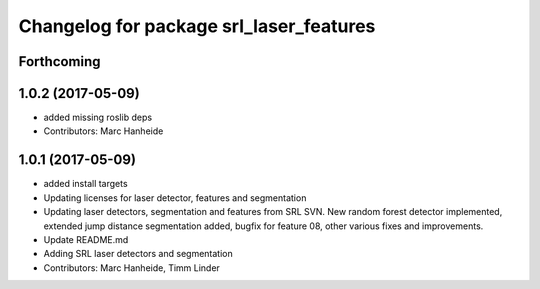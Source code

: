^^^^^^^^^^^^^^^^^^^^^^^^^^^^^^^^^^^^^^^^
Changelog for package srl_laser_features
^^^^^^^^^^^^^^^^^^^^^^^^^^^^^^^^^^^^^^^^

Forthcoming
-----------

1.0.2 (2017-05-09)
------------------
* added missing roslib deps
* Contributors: Marc Hanheide

1.0.1 (2017-05-09)
------------------
* added install targets
* Updating licenses for laser detector, features and segmentation
* Updating laser detectors, segmentation and features from SRL SVN.
  New random forest detector implemented, extended jump distance segmentation added, bugfix for feature 08, other various fixes and improvements.
* Update README.md
* Adding SRL laser detectors and segmentation
* Contributors: Marc Hanheide, Timm Linder
